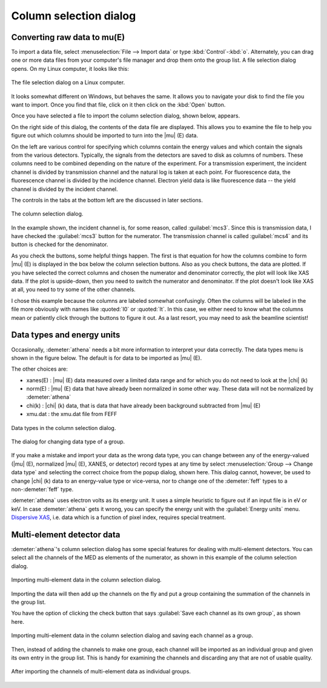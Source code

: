 .. _column_selection_sec:

Column selection dialog
=======================

Converting raw data to mu(E)
----------------------------

To import a data file, select :menuselection:`File --> Import data` or
type :kbd:`Control`-:kbd:`o`. Alternately, you can drag one or more
data files from your computer's file manager and drop them onto the
group list. A file selection dialog opens. On my Linux computer, it
looks like this:

.. _fig-importfiledialog:

.. figure:: ../../_images/import_filedialog.png
   :target: ../_images/import_filedialog.png
   :width: 60%
   :align: center

   The file selection dialog on a Linux computer.

It looks somewhat different on Windows, but behaves the same. It allows
you to navigate your disk to find the file you want to import. Once you
find that file, click on it then click on the :kbd:`Open` button.

Once you have selected a file to import the column selection dialog,
shown below, appears.

On the right side of this dialog, the contents of the data file are
displayed. This allows you to examine the file to help you figure out
which columns should be imported to turn into the |mu| (E) data.

On the left are various control for specifying which columns contain the
energy values and which contain the signals from the various detectors.
Typically, the signals from the detectors are saved to disk as columns
of numbers. These columns need to be combined depending on the nature of
the experiment. For a transmission experiment, the incident channel is
divided by transmission channel and the natural log is taken at each
point. For fluorescence data, the fluorescence channel is divided by the
incidence channel. Electron yield data is like fluorescence data -- the
yield channel is divided by the incident channel.

The controls in the tabs at the bottom left are the discussed in later
sections.

.. _fig-importcolsel:

.. figure:: ../../_images/import_colsel.png
   :target: ../_images/import_colsel.png
   :width: 75%
   :align: center

   The column selection dialog.

In the example shown, the incident channel is, for some reason, called
:guilabel:`mcs3`. Since this is transmission data, I have checked the
:guilabel:`mcs3` button for the numerator. The transmission channel is
called :guilabel:`mcs4` and its button is checked for the denominator.

As you check the buttons, some helpful things happen. The first is that
equation for how the columns combine to form |mu| (E) is displayed in the
box below the column selection buttons. Also as you check buttons, the
data are plotted. If you have selected the correct columns and chosen
the numerator and denominator correctly, the plot will look like XAS
data. If the plot is upside-down, then you need to switch the numerator
and denominator. If the plot doesn't look like XAS at all, you need to
try some of the other channels.

I chose this example because the columns are labeled somewhat
confusingly. Often the columns will be labeled in the file more
obviously with names like :quoted:`I0` or :quoted:`It`. In this case,
we either need to know what the columns mean or patiently click
through the buttons to figure it out. As a last resort, you may need
to ask the beamline scientist!



Data types and energy units
---------------------------

Occasionally, :demeter:`athena` needs a bit more information to
interpret your data correctly. The data types menu is shown in the
figure below. The default is for data to be imported as |mu| (E).

The other choices are:

-  xanes(E) : |mu| (E) data measured over a limited data range and for which
   you do not need to look at the |chi| (k)

-  norm(E) : |mu| (E) data that have already been normalized in some other
   way. These data will not be normalized by :demeter:`athena`

-  chi(k) : |chi| (k) data, that is data that have already been background
   subtracted from |mu| (E)

-  xmu.dat : the xmu.dat file from FEFF

.. _fig-importtypes:

.. figure:: ../../_images/import_types.png
   :target: ../_images/import_types.png
   :width: 75%
   :align: center

   Data types in the column selection dialog.

.. _fig-importchangetype:

.. figure:: ../../_images/import_changetype.png
   :target: ../_images/import_changetype.png
   :width: 35%
   :align: center

   The dialog for changing data type of a group.

If you make a mistake and import your data as the wrong data type, you
can change between any of the energy-valued (|mu| (E), normalized |mu|
(E), XANES, or detector) record types at any time by select
:menuselection:`Group --> Change data type` and selecting the
correct choice from the popup dialog, shown here. This dialog cannot,
however, be used to change |chi| (k) data to an energy-value type or
vice-versa, nor to change one of the :demeter:`feff` types to a
non-:demeter:`feff` type.

:demeter:`athena` uses electron volts as its energy unit. It uses a
simple heuristic to figure out if an input file is in eV or keV. In
case :demeter:`athena` gets it wrong, you can specify the energy unit
with the :guilabel:`Energy units` menu. `Dispersive XAS
<../process/pixel.html>`__, i.e. data which is a function of pixel
index, requires special treatment.

.. versionadded:: 0.9.20 There is now a label on the main page right
   next to the :guilabel:`Freeze` check button which identifies the file
   type of the data. You can toggle between xanes and xmu data by
   :kbd:`Control`-:kbd:`Alt`-:kbd:`Left` clicking on that label.


Multi-element detector data
---------------------------

:demeter:`athena`'s column selection dialog has some special features for dealing
with multi-element detectors. You can select all the channels of the MED
as elements of the numerator, as shown in this example of the column
selection dialog.

.. _fig-importmed:

.. figure:: ../../_images/import_med.png
   :target: ../_images/import_med.png
   :width: 65%
   :align: center

   Importing multi-element data in the column selection dialog.

Importing the data will then add up the channels on the fly and put a
group containing the summation of the channels in the group list.

You have the option of clicking the check button that says
:guilabel:`Save each channel as its own group`, as shown here.

.. _fig-importmedch:

.. figure:: ../../_images/import_medch.png
   :target: ../_images/import_medch.png
   :width: 75%
   :align: center

   Importing multi-element data in the column selection dialog and saving
   each channel as a group.

Then, instead of adding the channels to make one group, each channel
will be imported as an individual group and given its own entry in the
group list. This is handy for examining the channels and discarding any
that are not of usable quality.

.. _fig-importmedchimported:

.. figure:: ../../_images/import_medchimported.png
   :target: ../_images/import_medchimported.png
   :width: 65%
   :align: center

   After importing the channels of multi-element data as individual groups.

